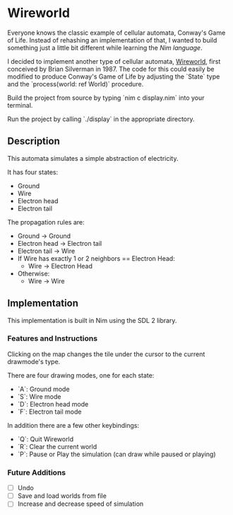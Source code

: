 * Wireworld

  [[./wireworld-nim.gif]]

  Everyone knows the classic example of cellular automata, Conway's Game of Life. Instead of rehashing an implementation of that, I wanted to build something just a little bit different while learning the [[www.nim-lang.org][Nim language]].

  I decided to implement another type of cellular automata, [[https://en.wikipedia.org/wiki/Wireworld][Wireworld]], first conceived by Brian Silverman in 1987. The code for this could easily be modified to produce Conway's Game of Life by adjusting the `State` type and the `process(world: ref World)` procedure.

  Build the project from source by typing `nim c display.nim` into your terminal.

  Run the project by calling `./display` in the appropriate directory.

** Description

  This automata simulates a simple abstraction of electricity.

  It has four states:
  - Ground
  - Wire
  - Electron head
  - Electron tail

  The propagation rules are:
  - Ground -> Ground
  - Electron head -> Electron tail
  - Electron tail -> Wire
  - If Wire has exactly 1 or 2 neighbors == Electron Head:
    - Wire -> Electron Head
  - Otherwise:
    - Wire -> Wire

** Implementation

   This implementation is built in Nim using the SDL 2 library.

*** Features and Instructions

    Clicking on the map changes the tile under the cursor to the current drawmode's type.

    There are four drawing modes, one for each state:
    - `A`: Ground mode
    - `S`: Wire mode
    - `D`: Electron head mode
    - `F`: Electron tail mode
    
    In addition there are a few other keybindings:
    - `Q`: Quit Wireworld
    - `R`: Clear the current world
    - `P`: Pause or Play the simulation (can draw while paused or playing)

*** Future Additions
  - [ ] Undo
  - [ ] Save and load worlds from file
  - [ ] Increase and decrease speed of simulation
